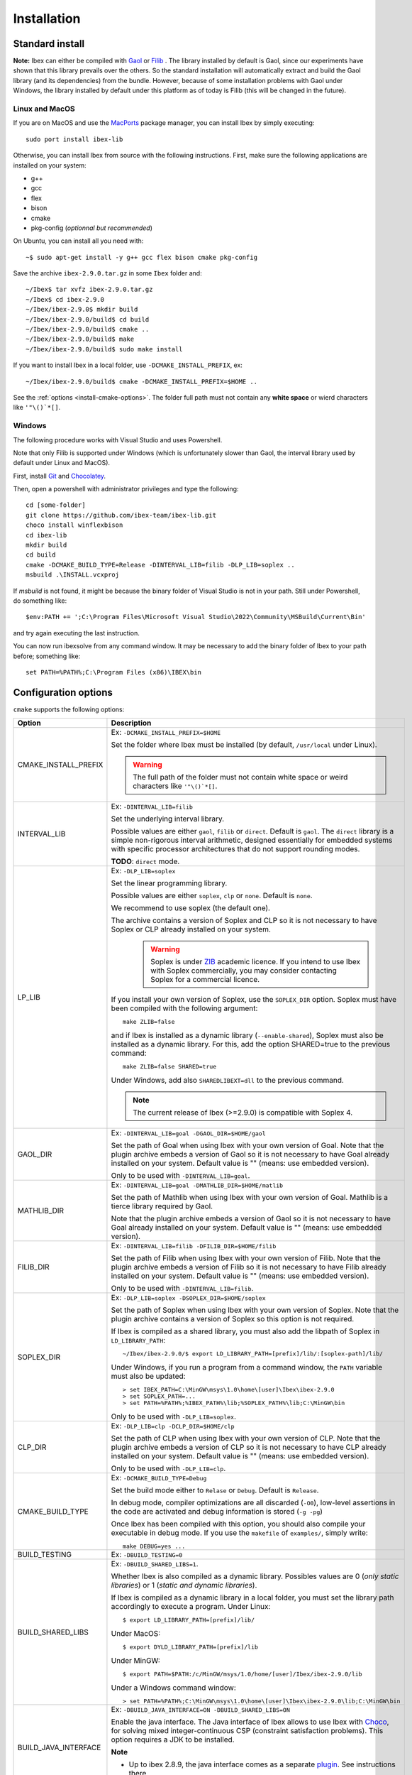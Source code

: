 
.. _ibex-install-cmake:

*******************************************
Installation
*******************************************

.. _MacPorts: https://www.macports.org
.. _Gaol: http://sourceforge.net/projects/gaol
.. _Filib: http://www2.math.uni-wuppertal.de/~xsc/software/filib.html
.. _Profil/Bias: http://www.ti3.tu-harburg.de/keil/profil/index_e.html
.. _Cplex: http://www.ibm.com/software/commerce/optimization/cplex-optimizer
.. _Soplex 1.7.x: http://soplex.zib.de
.. _CLP: https://projects.coin-or.org/Clp
.. _ZIB: http://scip.zib.de/academic.txt
.. _Choco: https://choco-solver.org/

===================================
Standard install
===================================

**Note:** Ibex can either be compiled with `Gaol`_ or `Filib`_ . 
The library installed by default is Gaol, since our experiments have shown that this library prevails over the others.
So the standard installation will automatically extract and build the Gaol library (and its dependencies) from the bundle.
However, because of some installation problems with Gaol under Windows, the library installed by default under this platform
as of today is Filib (this will be changed in the future).

---------------
Linux and MacOS
---------------

If you are on MacOS and use the `MacPorts`_ package manager, you can install Ibex by simply executing::

  sudo port install ibex-lib
  
Otherwise, you can install Ibex from source with the following instructions.
First, make sure the following applications are installed on your system:

- g++
- gcc
- flex
- bison
- cmake
- pkg-config (*optionnal but recommended*)

On Ubuntu, you can install all you need with::

  ~$ sudo apt-get install -y g++ gcc flex bison cmake pkg-config

Save the archive ``ibex-2.9.0.tar.gz`` in some ``Ibex`` folder and::

  ~/Ibex$ tar xvfz ibex-2.9.0.tar.gz 
  ~/Ibex$ cd ibex-2.9.0 
  ~/Ibex/ibex-2.9.0$ mkdir build
  ~/Ibex/ibex-2.9.0/build$ cd build
  ~/Ibex/ibex-2.9.0/build$ cmake ..
  ~/Ibex/ibex-2.9.0/build$ make
  ~/Ibex/ibex-2.9.0/build$ sudo make install
      
If you want to install Ibex in a local folder, use ``-DCMAKE_INSTALL_PREFIX``, ex::

	~/Ibex/ibex-2.9.0/build$ cmake -DCMAKE_INSTALL_PREFIX=$HOME ..

See the :ref:`options <install-cmake-options>`. The folder full path must not contain any **white space** or wierd characters like ``'"\()`*[]``.

-----------------
Windows
-----------------

The following procedure works with Visual Studio and uses Powershell.

Note that only Filib is supported under Windows (which is unfortunately slower than Gaol, the interval library used by default under Linux and MacOS).

First, install `Git <https://git-scm.com>`_  and `Chocolatey <https://chocolatey.org/install>`_.

Then, open a powershell with administrator privileges and type the following::

  cd [some-folder]
  git clone https://github.com/ibex-team/ibex-lib.git
  choco install winflexbison
  cd ibex-lib
  mkdir build
  cd build
  cmake -DCMAKE_BUILD_TYPE=Release -DINTERVAL_LIB=filib -DLP_LIB=soplex ..
  msbuild .\INSTALL.vcxproj

If `msbuild` is not found, it might be because the binary folder of Visual Studio is not in your path. Still under Powershell, do something like::

  $env:PATH += ';C:\Program Files\Microsoft Visual Studio\2022\Community\MSBuild\Current\Bin'

and try again executing the last instruction.

You can now run ibexsolve from any command window. It may be necessary to add the binary folder of Ibex to your path
before; something like::

  set PATH=%PATH%;C:\Program Files (x86)\IBEX\bin
  
.. _install-cmake-options:

==============================
Configuration options
==============================	

``cmake`` supports the following options:
                    
======================  ======================================================================================
Option                  Description
======================  ======================================================================================
CMAKE_INSTALL_PREFIX    Ex: ``-DCMAKE_INSTALL_PREFIX=$HOME``
                         
                        Set the folder where Ibex must be installed (by default, ``/usr/local`` under Linux).
                        
                        .. warning::
                        
                          The full path of the folder must not contain white space or weird characters like ``'"\()`*[]``.

INTERVAL_LIB            Ex: ``-DINTERVAL_LIB=filib``
                        
                        Set the underlying interval library.

                        Possible values are either ``gaol``, ``filib`` or ``direct``. Default is ``gaol``.  
                        The ``direct`` library is a simple non-rigorous interval arithmetic, designed 
                        essentially for embedded systems with specific processor architectures that do not 
                        support rounding modes.
						
                        **TODO**: ``direct`` mode.
                       
LP_LIB                  Ex: ``-DLP_LIB=soplex``
                        
                        Set the linear programming library. 

                        Possible values are either ``soplex``, ``clp`` or ``none``. Default is ``none``. 
                        
                        We recommend to use soplex (the default one).
                        
                        The archive contains a version of Soplex and CLP so it is not necessary to have Soplex or CLP
                        already installed on your system. 

						.. warning::
							
							Soplex is under `ZIB`_ academic licence. If you intend to use Ibex with Soplex 
							commercially, you may consider contacting Soplex for a commercial licence.
                        
                        If you install your own version of Soplex, use the ``SOPLEX_DIR`` option.
                        Soplex must have been compiled with the following argument::
                        
							make ZLIB=false
                        
                        and if Ibex is installed as a dynamic library (``--enable-shared``), Soplex must also 
                        be installed as a dynamic library. For this, add the option SHARED=true to the 
                        previous command::
						
							make ZLIB=false SHARED=true
					
                        Under Windows, add also ``SHAREDLIBEXT=dll`` to the previous command.
                        
                        .. 	note::
						                     
							 The current release of Ibex (>=2.9.0) is compatible with Soplex 4.


GAOL_DIR                Ex: ``-DINTERVAL_LIB=goal -DGAOL_DIR=$HOME/gaol``

                        Set the path of Goal when using Ibex with your own version of Goal.
                        Note that the plugin archive embeds a version of Gaol so it is not necessary to have 
                        Goal already installed on your system. Default value is "" (means: use embedded version).
						
                        Only to be used with ``-DINTERVAL_LIB=goal``.

MATHLIB_DIR             Ex: ``-DINTERVAL_LIB=goal -DMATHLIB_DIR=$HOME/matlib``
                        
                        Set the path of Mathlib when using Ibex with your own version of Goal.
                        Mathlib is a tierce library required by Gaol.
						
                        Note that the plugin archive embeds a version of Gaol so it is not necessary to have 
                        Goal already installed on your system. Default value is "" (means: use embedded version).
					
FILIB_DIR               Ex: ``-DINTERVAL_LIB=filib -DFILIB_DIR=$HOME/filib``

                        Set the path of Filib when using Ibex with your own version of Filib. 
                        Note that the plugin archive embeds a version of Filib so it is not necessary to have 
                        Filib already installed on your system. Default value is "" 
                        (means: use embedded version).
						
                        Only to be used with ``-DINTERVAL_LIB=filib``.
						

SOPLEX_DIR              Ex: ``-DLP_LIB=soplex -DSOPLEX_DIR=$HOME/soplex``

                        Set the path of Soplex when using Ibex with your own version of Soplex. Note that the 
                        plugin archive contains a version of Soplex so this option is not required.
                        
                        If Ibex is compiled as a shared library, you must also add the libpath of Soplex 
                        in ``LD_LIBRARY_PATH``::
						
							~/Ibex/ibex-2.9.0/$ export LD_LIBRARY_PATH=[prefix]/lib/:[soplex-path]/lib/
					
                        Under Windows, if you run a program from a command window, the ``PATH`` variable must 
                        also be updated::
					
							> set IBEX_PATH=C:\MinGW\msys\1.0\home\[user]\Ibex\ibex-2.9.0
							> set SOPLEX_PATH=...
							> set PATH=%PATH%;%IBEX_PATH%\lib;%SOPLEX_PATH%\lib;C:\MinGW\bin
							
                        Only to be used with ``-DLP_LIB=soplex``.
						
CLP_DIR                 Ex: ``-DLP_LIB=clp -DCLP_DIR=$HOME/clp``

                        Set the path of CLP when using Ibex with your own version of CLP. 
                        Note that the plugin archive embeds a version of CLP so it is not necessary to have 
                        CLP already installed on your system. Default value is "" 
                        (means: use embedded version).
						
                        Only to be used with ``-DLP_LIB=clp``.
									
                        
CMAKE_BUILD_TYPE        Ex: ``-DCMAKE_BUILD_TYPE=Debug``

                        Set the build mode either to ``Relase`` or ``Debug``. Default is ``Release``.
                        
                        In debug mode, compiler optimizations are all discarded (``-O0``), low-level assertions 
                        in the code are activated and debug information is stored (``-g -pg``)
                        
                        Once Ibex has been compiled with this option, you should also compile your executable
                        in debug mode. If you use the ``makefile`` of ``examples/``, simply write:: 

							make DEBUG=yes ...
							
BUILD_TESTING			Ex: ``-DBUILD_TESTING=0``

BUILD_SHARED_LIBS       Ex: ``-DBUILD_SHARED_LIBS=1``. 

                        Whether Ibex is also compiled as a dynamic library.
                        Possibles values are 0 (*only static libraries*) or 1 (*static and
                        dynamic libraries*).
                                           
                        If Ibex is compiled as a dynamic library in a local folder, you must set the library 
                        path accordingly to execute a program. Under Linux::

                        $ export LD_LIBRARY_PATH=[prefix]/lib/

                        Under MacOS::

                        $ export DYLD_LIBRARY_PATH=[prefix]/lib

                        Under MinGW::
                        
                        $ export PATH=$PATH:/c/MinGW/msys/1.0/home/[user]/Ibex/ibex-2.9.0/lib
                        
                        Under a Windows command window::
                        
                        > set PATH=%PATH%;C:\MinGW\msys\1.0\home\[user]\Ibex\ibex-2.9.0\lib;C:\MinGW\bin
                        
BUILD_JAVA_INTERFACE	Ex: ``-DBUILD_JAVA_INTERFACE=ON -DBUILD_SHARED_LIBS=ON``
                        
                        Enable the java interface. 
                        The Java interface of Ibex allows to use Ibex with `Choco`_, for solving mixed integer-continuous CSP (constraint satisfaction problems).
                        This option requires a JDK to be installed.
                        
                        **Note**
                        
                        - Up to ibex 2.8.9, the java interface comes as a separate `plugin <https://github.com/ibex-team/ibex-java/>`_. See instructions there.
                        - building ibex as a dynamic library is mandatory for enabling the Java interface.
                        
                           
JAVA_PACKAGE            Ex: ``-DJAVA_PACKAGE=org.chocosolver.solver.constraints.real``
                        
                        This option is only to be used with ``-DBUILD_JAVA_INTERFACE=ON``.
                        
                        Set the name of the Java package in which the ibex Java interface must be generated.
                        This option will create a [package name].jar file and put it into ``[prefix]/share/java`` where [prefix] is 
                        ``/usr/local`` by default or whatever path specified via ``CMAKE_INSTALL_PREFIX``
                        
======================  ======================================================================================

                        
.. _install-compiling-running:

=======================================
Compiling a Test Program
=======================================

Copy-paste the following example code in a file named ``foo.cpp`` ::
  
  #include "ibex.h"
  #include <iostream>

  using namespace std;
  using namespace ibex;

  int main(int argc, char** argv) {
    Interval x(0,1);
    cout << "My first interval:" << x << endl; 
  }

There is a simple "makefile" in the ``examples`` folder that you can use to compile your own programs (note: this makefile uses the extended syntax of GNU make).

This makefile however assumes ``pkg-config`` is installed on your system, which is done by default on many Linux distribution).
To install ``pkg-config`` under MinGW, follow the steps given `here <http://stackoverflow.com/questions/1710922/how-to-install-pkg-config-in-windows/22363820#22363820>`_.

So, place the file ``foo.cpp`` in the ``examples/`` folder and::

  ~/Ibex/ibex-2.9.0/$ cd examples 
  ~/Ibex/ibex-2.9.0/examples$ make foo 
  ~/Ibex/ibex-2.9.0/examples$ ./foo 
  
.. note::
   
   1. It may be necessary to set the ``PKG_CONFIG_PATH`` to *[prefix]*\ ``/share/pkgconfig`` where *[prefix]* is 
      ``/usr/local`` by default or whatever path specified via ``-DCMAKE_INSTALL_PREFIX``::

        ~/Ibex/ibex-2.9.0/$ export PKG_CONFIG_PATH=/usr/local/share/pkgconfig/ 


Under Windows, if you have compiled Ibex with ``-DBUILD_SHARED_LIBS=1`` you can run the program from a command window. 
Just update the path to dynamically link against Ibex::

	 > set IBEX_PATH=C:\MinGW\msys\1.0\home\[user]\Ibex\ibex-2.9.0
	 > set PATH=%PATH%;%IBEX_PATH%\lib;C:\MinGW\bin
	 > cd %IBEX_PATH%\examples
	 > foo.exe

.. _install-compiling-java:

==========================================
Compiling a Test Program (Java interface)
==========================================

Copy-paste the following example code in a file named ``Test.java``,
possibly replacing the package name (here `ibex`) with the appropriate one
(the one specified with the ``JAVA_PACKAGE`` option)::

  import ibex.Ibex;


  class Test {
    public static void main(String[] args) {
		
      Ibex ibex=new Ibex(new double[]{1e-2,-1});
      ibex.add_ctr("{0}-{1}=0"); 
		
		
      double domains[]={1.5,10.5,5.5,12.0};
      System.out.println("Before contract:");
      System.out.println("(["+domains[0]+","+domains[1]+"] ; ["+domains[2]+","+domains[3]+"])");
		
      int result=ibex.contract(0,domains,1e-3);
		
      if (result==Ibex.FAIL) {
        System.out.println("Failed!");
      } else if (result==Ibex.CONTRACT) {
        System.out.println("After contract #0:");
        System.out.println("(["+domains[0]+","+domains[1]+"] ; ["+domains[2]+","+domains[3]+"])");
      } else {
        System.out.println("Nothing.");	
      }		
    }
  }


Compile it as follows (possibly replacing `/usr/local` by the folder you specified via ``CMAKE_INSTALL_PREFIX``)::

  javac -cp /usr/local/share/java/ibex.jar Test.java 

Then run the test program as follows::

  export LD_LIBRARY_PATH=/usr/local/lib:/usr/local/lib/ibex/3rd
  java -cp .:/usr/local/share/java/ibex.jar Test

It should display::

  Before contract:
  ([1.5,10.5] ; [5.5,12.0])
  Nothing.
  
If this test works, you're ready to go with Choco.

=======================================
Additional Packages
=======================================

There are many developments based on ibex which offer additional functionalities, typically algorithms tailored to some class of problems (e.g., parameter estimation, semi-infinite programming, etc.).

.. 	note::
  
    Up to release 2.8, Ibex is compiled with waf (instead of cmake) and packages are rather called *plugins* as they are installed and compiled with the core library. With Cmake, they are compiled separately and generate their own libraries.

The same steps must be done to compile a package as for the core library. See the current list of available packages on Github in the `ibex team page <https://github.com/ibex-team>`_.

We assume here that the package to be installed is ibex-ampl::

  ~/Ibex/ibex-ampl$ mkdir build
  ~/Ibex/ibex-ampl$ cd build
  ~/Ibex/ibex-ampl/build$ cmake ..
  ~/Ibex/ibex-ampl/build$ make
  ~/Ibex/ibex-ampl/build$ sudo make install
  
The ``CMAKE_INSTALL_PREFIX`` option allows to install the package locally, ex::

  ~/Ibex/ibex-ampl$ cmake -DCMAKE_INSTALL_PREFIX=~/Ibex/ibex-ampl ..

In this case the ``sudo`` before ``make install`` is unecessary.

If Ibex has been installed in a local folder, say ``~/Ibex/ibex-2.9.0`` you need to indicate this 
path using the ``CMAKE_PREFIX_PATH`` option::

  ~/Ibex/ibex-ampl$ cmake -DCMAKE_PREFIX_PATH=~/Ibex/ibex-2.9.0 ..
  
Of course, you can combine both::

	~/Ibex/ibex-ampl$ cmake -DCMAKE_PREFIX_PATH=~/Ibex/ibex-2.9.0 -DCMAKE_INSTALL_PREFIX=~/Ibex/ibex-ampl ..

As said above, packages result in separate libraries. To link you own code with a package, you will 
have to add the following line in the ``CMakeLists.txt`` file of your project::

    find_package(ibex-ampl REQUIRED)

=======================================
Running unit tests
=======================================
You can also run the whole unit tests suite with the installed version of Ibex.

To this end, you must install first the `cppunit library <https://sourceforge.net/projects/cppunit/>`_. Then run::

	~/Ibex$ cd ibex-2.9.0/build
	~/Ibex/ibex-2.9.0/build$ make check

=============
Uninstall
=============

.. _cmake_faq_clean: 

---------------
Linux/Macos
---------------

After running ``make install`` you can uninstall by running::

	~/Ibex$ cd ibex-2.9.0/build
	~/Ibex/ibex-2.9.0/build$ make uninstall


Then, you can remove the build directory::

  ~/Ibex$ cd ~/Ibex/ibex-2.9.0
  ~/Ibex/ibex-2-8-7$ rm -Rf build
	
---------------
Windows
---------------

*(to be completed)*
